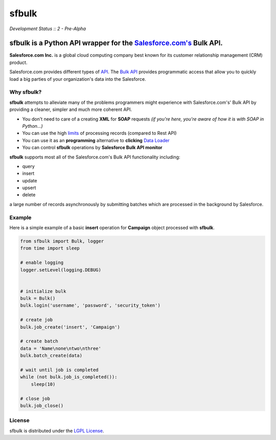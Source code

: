 sfbulk
=======
*Development Status :: 2 - Pre-Alpha*

sfbulk is a Python API wrapper for the `Salesforce.com's`_ Bulk API.
####################################################################


.. _Salesforce.com's: http://www.salesforce.com/


**Salesforce.com Inc.** is a global cloud computing company
best known for its customer relationship management (CRM) product.

Salesforce.com provides different types of `API`_.
The `Bulk API`_ provides programmatic access that allow you to quickly load a big parties of your organization's data into the Salesforce.

.. _API: https://www.salesforce.com/us/developer/docs/api_asynch/Content/asynch_api_intro.htm

.. _Bulk API: https://www.salesforce.com/us/developer/docs/api_asynch/

Why sfbulk?
-----------

**sfbulk** attempts to alleviate many of the problems programmers might experience
with Salesforce.com's' Bulk API by providing a 
cleaner, simpler and much more coherent API.

- You don't need to care of a creating **XML** for **SOAP** requests *(if you're here, you're aware of how it is with SOAP in Python...)*
- You can use the high `limits`_ of processing records (compared to Rest API)
- You can use it as an **programming** alternative to **clicking** `Data Loader`_
- You can control **sfbulk** operations by **Salesforce Bulk API monitor**


.. _limits: https://www.salesforce.com/us/developer/docs/api_asynch/Content/asynch_api_concepts_limits.htm
.. _Data Loader: https://developer.salesforce.com/page/Data_Loader
.. _Salesforce Bulk API monitor: 

**sfbulk** supports most all of the Salesforce.com's Bulk API functionality 
including:

- query
- insert
- update
- upsert
- delete

a large number of records asynchronously by submitting batches
which are processed in the background by Salesforce.

Example
-------

Here is a simple example of a basic **insert** operation for **Campaign** object processed with **sfbulk**.

.. code-block:: python


    from sfbulk import Bulk, logger
    from time import sleep

    # enable logging
    logger.setLevel(logging.DEBUG)


    # initialize bulk
    bulk = Bulk()
    bulk.login('username', 'password', 'security_token')

    # create job
    bulk.job_create('insert', 'Campaign')

    # create batch
    data = 'Name\none\ntwo\nthree'
    bulk.batch_create(data)

    # wait until job is completed
    while (not bulk.job_is_completed()):
        sleep(10)

    # close job
    bulk.job_close()

.. seealso::
    Check the rest of the documentation: :ref:`operation_process`, :ref:`bulk_methods` to learn more about **sfbulk**.



License
-------

sfbulk is distributed under the `LGPL License`_.

.. _LGPL License: http://www.gnu.org/licenses/lgpl.html
